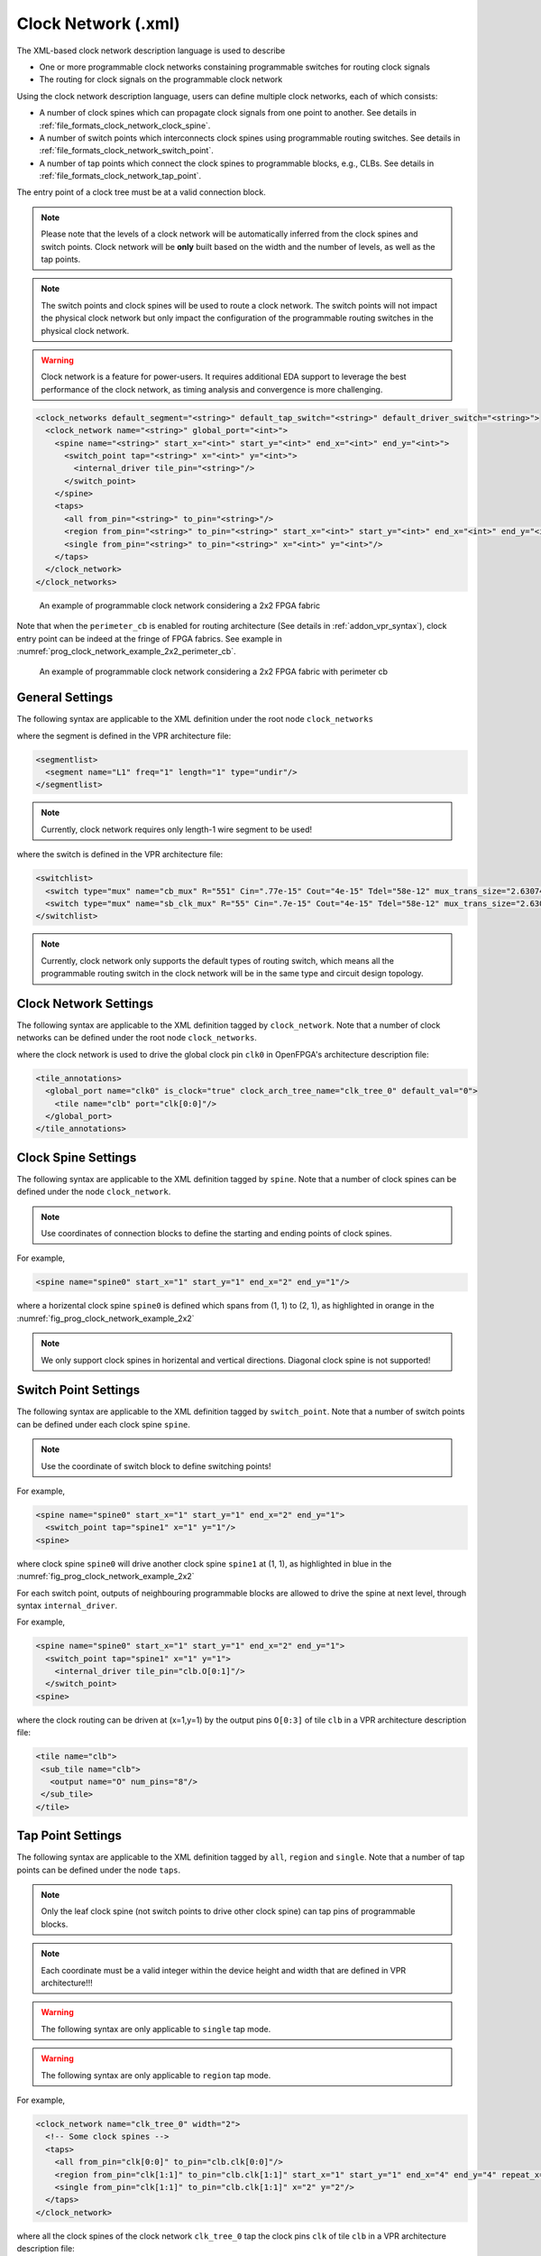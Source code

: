 .. _file_formats_clock_network:

Clock Network (.xml)
--------------------

The XML-based clock network description language is used to describe 

- One or more programmable clock networks constaining programmable switches for routing clock signals
- The routing for clock signals on the programmable clock network

Using the clock network description language, users can define multiple clock networks, each of which consists:

- A number of clock spines which can propagate clock signals from one point to another. See details in :ref:`file_formats_clock_network_clock_spine`.
- A number of switch points which interconnects clock spines using programmable routing switches. See details in :ref:`file_formats_clock_network_switch_point`.
- A number of tap points which connect the clock spines to programmable blocks, e.g., CLBs. See details in :ref:`file_formats_clock_network_tap_point`.

The entry point of a clock tree must be at a valid connection block.

.. note:: Please note that the levels of a clock network will be automatically inferred from the clock spines and switch points. Clock network will be **only** built based on the width and the number of levels, as well as the tap points.

.. note:: The switch points and clock spines will be used to route a clock network. The switch points will not impact the physical clock network but only impact the configuration of the programmable routing switches in the physical clock network.

.. warning:: Clock network is a feature for power-users. It requires additional EDA support to leverage the best performance of the clock network, as timing analysis and convergence is more challenging.

.. code-block:: xml

  <clock_networks default_segment="<string>" default_tap_switch="<string>" default_driver_switch="<string>"> 
    <clock_network name="<string>" global_port="<int>"> 
      <spine name="<string>" start_x="<int>" start_y="<int>" end_x="<int>" end_y="<int>"> 
        <switch_point tap="<string>" x="<int>" y="<int>"> 
          <internal_driver tile_pin="<string>"/>
        </switch_point>
      </spine>  
      <taps>
        <all from_pin="<string>" to_pin="<string>"/>
        <region from_pin="<string>" to_pin="<string>" start_x="<int>" start_y="<int>" end_x="<int>" end_y="<int>" repeat_x="<int>" repeat_y="<int>"/>
        <single from_pin="<string>" to_pin="<string>" x="<int>" y="<int>"/>
      </taps>
    </clock_network>  
  </clock_networks> 

.. _fig_prog_clock_network_example_2x2:

.. figure:: figures/prog_clk_network_example_2x2.png
   :width: 100%
   :alt: An example of programmable clock network considering a 2x2 FPGA fabric

   An example of programmable clock network considering a 2x2 FPGA fabric

Note that when the ``perimeter_cb`` is enabled for routing architecture (See details in :ref:`addon_vpr_syntax`), clock entry point can be indeed at the fringe of FPGA fabrics. See example in :numref:`prog_clock_network_example_2x2_perimeter_cb`. 

.. _fig_prog_clock_network_example_2x2_perimeter_cb:

.. figure:: figures/prog_clk_network_example_2x2_perimeter_cb.png
   :width: 100%
   :alt: An example of programmable clock network considering a 2x2 FPGA fabric with perimeter cb

   An example of programmable clock network considering a 2x2 FPGA fabric with perimeter cb


General Settings
^^^^^^^^^^^^^^^^

The following syntax are applicable to the XML definition under the root node ``clock_networks``

.. option:: default_segment="<string>"

  Define the default routing segment to be used when building the routing tracks for the clock network. The routing segments are used to build the spines of clock networks as shown in :numref:`fig_prog_clock_network_example_2x2`. Must be a valid routing segment defined in the VPR architecture file.  For example, 

  .. code-block:: xml

   default_segment="L1"

where the segment is defined in the VPR architecture file:

.. code-block:: xml

  <segmentlist>
    <segment name="L1" freq="1" length="1" type="undir"/>
  </segmentlist>

.. note:: Currently, clock network requires only length-1 wire segment to be used!

.. option:: default_tap_switch="<string>"

  Define the default routing switch to be used when interconnects the routing tracks to the input pins of programmable blocks in the clock network. The tap switches are used to build the taps of clock networks as shown in :numref:`fig_prog_clock_network_example_2x2`. Must be a valid routing switch defined in the VPR architecture file. See the example in the ``default_driver_switch``. 

.. option:: default_driver_switch="<string>"

  .. note:: For internal drivers, suggest to use the same driver switch for the output pins of a programmable block as defined in VPR architecture.

  Define the default routing switch to be used when interconnects the routing tracks in the clock network. The driver switches are used to build the switch points of clock networks as shown in :numref:`fig_prog_clock_network_example_2x2`. Must be a valid routing switch defined in the VPR architecture file. For example, 

  .. code-block:: xml

    default_tap_switch="cb_mux" default_driver_switch="sb_clk_mux"

where the switch is defined in the VPR architecture file:

.. code-block:: xml

  <switchlist>
    <switch type="mux" name="cb_mux" R="551" Cin=".77e-15" Cout="4e-15" Tdel="58e-12" mux_trans_size="2.630740" buf_size="27.645901"/>
    <switch type="mux" name="sb_clk_mux" R="55" Cin=".7e-15" Cout="4e-15" Tdel="58e-12" mux_trans_size="2.630740" buf_size="27.645901"/>
  </switchlist>

.. note:: Currently, clock network only supports the default types of routing switch, which means all the programmable routing switch in the clock network will be in the same type and circuit design topology.

Clock Network Settings
^^^^^^^^^^^^^^^^^^^^^^

The following syntax are applicable to the XML definition tagged by ``clock_network``.
Note that a number of clock networks can be defined under the root node ``clock_networks``.

.. option:: name="<string>"

  The unique name of the clock network. It will be used to link the clock network to a specific global port in :ref:`annotate_vpr_arch_physical_tile_annotation`. For example, 
  
  .. code-block:: xml

    name="clk_tree_0"

where the clock network is used to drive the global clock pin ``clk0`` in OpenFPGA's architecture description file:

.. code-block:: xml

  <tile_annotations>
    <global_port name="clk0" is_clock="true" clock_arch_tree_name="clk_tree_0" default_val="0">
      <tile name="clb" port="clk[0:0]"/>
    </global_port>
  </tile_annotations>

.. option:: global_port="<string>"

  .. note:: When programmable clock network is specified for a global port in OpenFPGA architecure description file, the width of clock tree will be the final size of the global port. 

  Define the source port of the clock network. For example, ``clk[0:7]``. Note that the global port name should match 

  - the ``from_pin`` when defining the tap points (See details in :ref:`file_formats_clock_network_clock_tap_point`). 
  - the ``name`` of global port definition in OpenFPGA architecture description file

.. _file_formats_clock_network_clock_spine:

Clock Spine Settings
^^^^^^^^^^^^^^^^^^^^

The following syntax are applicable to the XML definition tagged by ``spine``.
Note that a number of clock spines can be defined under the node ``clock_network``.

.. note:: Use coordinates of connection blocks to define the starting and ending points of clock spines.

.. option:: name="<string>"

  The unique name of the clock spine. It will be used to build switch points between other clock spines.

.. option:: start_x="<int>"

  The coordinate X of the starting point of the clock spine.

.. option:: start_y="<int>"

  The coordinate Y of the starting point of the clock spine.

.. option:: end_x="<int>"

  The coordinate X of the ending point of the clock spine.

.. option:: end_y="<int>"

  The coordinate Y of the ending point of the clock spine.

For example, 

.. code-block:: xml

  <spine name="spine0" start_x="1" start_y="1" end_x="2" end_y="1"/>

where a horizental clock spine ``spine0`` is defined which spans from (1, 1) to (2, 1), as highlighted in orange in the :numref:`fig_prog_clock_network_example_2x2`

.. note:: We only support clock spines in horizental and vertical directions. Diagonal clock spine is not supported!

.. _file_formats_clock_network_switch_point:

Switch Point Settings
^^^^^^^^^^^^^^^^^^^^^

The following syntax are applicable to the XML definition tagged by ``switch_point``.
Note that a number of switch points can be defined under each clock spine ``spine``.

.. note:: Use the coordinate of switch block to define switching points!

.. option:: tap="<string>"

  Define which clock spine will be tapped from the current clock spine.

.. option:: x="<int>"

  The coordinate X of the switch point. Must be a valid coordinate within the range of the current clock spine and the clock spine to be tapped.

.. option:: y="<int>"

  The coordinate Y of the switch point. Must be a valid coordinate within the range of the current clock spine and the clock spine to be tapped.

For example, 

.. code-block:: xml

  <spine name="spine0" start_x="1" start_y="1" end_x="2" end_y="1">
    <switch_point tap="spine1" x="1" y="1"/>
  <spine>

where clock spine ``spine0`` will drive another clock spine ``spine1`` at (1, 1), as highlighted in blue in the :numref:`fig_prog_clock_network_example_2x2`

For each switch point, outputs of neighbouring programmable blocks are allowed to drive the spine at next level, through syntax ``internal_driver``.

.. option:: tile_pin="<string>"

  Define the pin of a programmable block as an internal driver to a clock network. The pin must be a valid pin defined in the VPR architecture description file.

For example, 

.. code-block:: xml

  <spine name="spine0" start_x="1" start_y="1" end_x="2" end_y="1">
    <switch_point tap="spine1" x="1" y="1">
      <internal_driver tile_pin="clb.O[0:1]"/>
    </switch_point>
  <spine>

where the clock routing can be driven at (x=1,y=1) by the output pins ``O[0:3]`` of tile ``clb`` in a VPR architecture description file:

.. code-block:: xml

  <tile name="clb">
   <sub_tile name="clb">
     <output name="O" num_pins="8"/>
   </sub_tile>
  </tile>


.. _file_formats_clock_network_tap_point:

Tap Point Settings
^^^^^^^^^^^^^^^^^^

The following syntax are applicable to the XML definition tagged by ``all``, ``region`` and ``single``.
Note that a number of tap points can be defined under the node ``taps``.

.. option:: from_pin="<string>"

  Define the source pin of a programmable block to be tapped by a clock network. The pin must be a valid pin of the global ports defined in the tile_annotation part of OpenFPGA architecture description file.

.. option:: to_pin="<string>"

  Define the destination pin of a programmable block to be tapped by a clock network. The pin must be a valid pin defined in the VPR architecture description file.

.. note:: Only the leaf clock spine (not switch points to drive other clock spine) can tap pins of programmable blocks.

.. note:: Each coordinate must be a valid integer within the device height and width that are defined in VPR architecture!!!

.. warning:: The following syntax are only applicable to ``single`` tap mode.

.. option:: x="<int>"

  Define the x coordinate of the tap point, which is applied to the destination pin ``to_pin``

.. option:: y="<int>"

  Define the y coordinate of the tap point, which is applied to the destination pin ``to_pin``

.. warning:: The following syntax are only applicable to ``region`` tap mode.

.. option:: start_x="<int>"

  Define the starting x coordinate of the tap region, which is applied to the destination pin ``to_pin``

.. option:: start_y="<int>"

  Define the starting y coordinate of the tap region, which is applied to the destination pin ``to_pin``

.. option:: end_x="<int>"

  Define the ending x coordinate of the tap region, which is applied to the destination pin ``to_pin``

.. option:: end_y="<int>"

  Define the ending y coordinate of the tap region, which is applied to the destination pin ``to_pin``

.. option:: repeat_x="<int>"

  Define the repeating factor on x coordinate of the tap region, which is applied to the destination pin ``to_pin``

.. option:: repeat_y="<int>"

  Define the repeating factor on y coordinate of the tap region, which is applied to the destination pin ``to_pin``

For example,

.. code-block:: xml

  <clock_network name="clk_tree_0" width="2">
    <!-- Some clock spines -->
    <taps>
      <all from_pin="clk[0:0]" to_pin="clb.clk[0:0]"/>
      <region from_pin="clk[1:1]" to_pin="clb.clk[1:1]" start_x="1" start_y="1" end_x="4" end_y="4" repeat_x="2" repeat_y="2"/>
      <single from_pin="clk[1:1]" to_pin="clb.clk[1:1]" x="2" y="2"/>
    </taps>
  </clock_network>

where all the clock spines of the clock network ``clk_tree_0`` tap the clock pins ``clk`` of tile ``clb`` in a VPR architecture description file:

.. note:: Use the name of ``subtile`` in the ``to_pin`` when there are a number of subtiles in your tile!

.. code-block:: xml

  <tile name="clb">
   <sub_tile name="clb">
     <clock name="clk" num_pins="2"/>
   </sub_tile>
  </tile>


